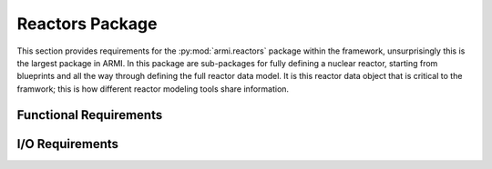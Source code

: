 .. _armi_reactors:

Reactors Package
----------------

This section provides requirements for the :py:mod:`armi.reactors` package within the framework, unsurprisingly this is the largest package in ARMI. In this package are sub-packages for fully defining a nuclear reactor, starting from blueprints and all the way through defining the full reactor data model. It is this reactor data object that is critical to the framwork; this is how different reactor modeling tools share information.



Functional Requirements
+++++++++++++++++++++++

.. ## reactors ######################

.. req:: placeholder
    :id: R_ARMI_R
    :subtype: functional
    :basis: placeholder
    :acceptance_criteria: placeholder
    :status: accepted

.. req:: placeholder
    :id: R_ARMI_R_GET_ASSEM
    :subtype: functional
    :basis: placeholder
    :acceptance_criteria: placeholder
    :status: accepted

.. req:: placeholder
    :id: R_ARMI_R_MESH
    :subtype: functional
    :basis: placeholder
    :acceptance_criteria: placeholder
    :status: accepted

.. req:: placeholder
    :id: R_ARMI_R_SYMM
    :subtype: functional
    :basis: placeholder
    :acceptance_criteria: placeholder
    :status: accepted

.. req:: placeholder
    :id: R_ARMI_R_FIND_NEIGHBORS
    :subtype: functional
    :basis: placeholder
    :acceptance_criteria: placeholder
    :status: accepted


.. ## parameters ######################

.. req:: placeholder
    :id: R_ARMI_PARAM
    :subtype: functional
    :basis: placeholder
    :acceptance_criteria: placeholder
    :status: accepted

.. req:: placeholder
    :id: R_ARMI_PARAM_DB
    :subtype: functional
    :basis: placeholder
    :acceptance_criteria: placeholder
    :status: accepted

.. req:: placeholder
    :id: R_ARMI_PARAM_PARALLEL
    :subtype: functional
    :basis: placeholder
    :acceptance_criteria: placeholder
    :status: accepted

.. req:: placeholder
    :id: R_ARMI_PARAM_SERIALIZE
    :subtype: functional
    :basis: placeholder
    :acceptance_criteria: placeholder
    :status: accepted

.. ## zones ######################

.. req:: placeholder
    :id: R_ARMI_ZONE
    :subtype: functional
    :basis: placeholder
    :acceptance_criteria: placeholder
    :status: accepted

.. ## blocks ######################

.. req:: placeholder
    :id: R_ARMI_BLOCK_HOMOG
    :subtype: functional
    :basis: placeholder
    :acceptance_criteria: placeholder
    :status: accepted

.. req:: placeholder
    :id: R_ARMI_BLOCK_POSI
    :subtype: functional
    :basis: placeholder
    :acceptance_criteria: placeholder
    :status: accepted

.. req:: placeholder
    :id: R_ARMI_BLOCK_HEX
    :subtype: functional
    :basis: placeholder
    :acceptance_criteria: placeholder
    :status: accepted

.. req:: placeholder
    :id: R_ARMI_BLOCK_NPINS
    :subtype: functional
    :basis: placeholder
    :acceptance_criteria: placeholder
    :status: accepted

.. ## assemblies ######################

.. req:: placeholder
    :id: R_ARMI_ASSEM_BLOCKS
    :subtype: functional
    :basis: placeholder
    :acceptance_criteria: placeholder
    :status: accepted

.. req:: placeholder
    :id: R_ARMI_ASSEM_POSI
    :subtype: functional
    :basis: placeholder
    :acceptance_criteria: placeholder
    :status: accepted

.. ## flags ######################

.. req:: placeholder
    :id: R_ARMI_FLAG_DEFINE
    :subtype: functional
    :basis: placeholder
    :acceptance_criteria: placeholder
    :status: accepted

.. req:: placeholder
    :id: R_ARMI_FLAG_EXTEND
    :subtype: functional
    :basis: placeholder
    :acceptance_criteria: placeholder
    :status: accepted

.. req:: placeholder
    :id: R_ARMI_FLAG_TO_STR
    :subtype: functional
    :basis: placeholder
    :acceptance_criteria: placeholder
    :status: accepted

.. ## geometryConverters ######################

.. req:: placeholder
    :id: R_ARMI_THIRD_TO_FULL_CORE
    :subtype: functional
    :basis: placeholder
    :acceptance_criteria: placeholder
    :status: accepted

.. req:: placeholder
    :id: R_ARMI_ADD_EDGE_ASSEMS
    :subtype: functional
    :basis: placeholder
    :acceptance_criteria: placeholder
    :status: accepted

.. req:: placeholder
    :id: R_ARMI_CONV_3DHEX_TO_2DRZ
    :subtype: functional
    :basis: placeholder
    :acceptance_criteria: placeholder
    :status: accepted

.. ## axialExpansionChanger ######################

.. req:: placeholder
    :id: R_ARMI_AXIAL_EXP_THERM
    :subtype: functional
    :basis: placeholder
    :acceptance_criteria: placeholder
    :status: accepted

.. req:: placeholder
    :id: R_ARMI_AXIAL_EXP_PRESC
    :subtype: functional
    :basis: placeholder
    :acceptance_criteria: placeholder
    :status: accepted

.. req:: placeholder
    :id: R_ARMI_INP_COLD_HEIGHT
    :subtype: functional
    :basis: placeholder
    :acceptance_criteria: placeholder
    :status: accepted

.. req:: placeholder
    :id: R_ARMI_MANUAL_TARG_COMP
    :subtype: functional
    :basis: placeholder
    :acceptance_criteria: placeholder
    :status: accepted

.. req:: placeholder
    :id: R_ARMI_ASSEM_HEIGHT_PRES
    :subtype: functional
    :basis: placeholder
    :acceptance_criteria: placeholder
    :status: accepted

.. ## uniformMesh ######################

.. req:: placeholder
    :id: R_ARMI_UMC
    :subtype: functional
    :basis: placeholder
    :acceptance_criteria: placeholder
    :status: accepted

.. req:: placeholder
    :id: R_ARMI_UMC_PARAM_FORWARD
    :subtype: functional
    :basis: placeholder
    :acceptance_criteria: placeholder
    :status: accepted

.. req:: placeholder
    :id: R_ARMI_UMC_PARAM_BACKWARD
    :subtype: functional
    :basis: placeholder
    :acceptance_criteria: placeholder
    :status: accepted

.. req:: placeholder
    :id: R_ARMI_UMC_NON_UNIFORM
    :subtype: functional
    :basis: placeholder
    :acceptance_criteria: placeholder
    :status: accepted

.. req:: placeholder
    :id: R_ARMI_UMC_MIN_MESH
    :subtype: functional
    :basis: placeholder
    :acceptance_criteria: placeholder
    :status: accepted

.. ## blockConverters ######################

.. req:: placeholder
    :id: R_ARMI_BLOCKCONV_HEX_TO_CYL
    :subtype: functional
    :basis: placeholder
    :acceptance_criteria: placeholder
    :status: accepted

.. req:: placeholder
    :id: R_ARMI_BLOCKCONV
    :subtype: functional
    :basis: placeholder
    :acceptance_criteria: placeholder
    :status: accepted

.. ## components ######################

.. req:: placeholder
    :id: R_ARMI_COMP_DEF
    :subtype: functional
    :basis: placeholder
    :acceptance_criteria: placeholder
    :status: accepted

.. req:: placeholder
    :id: R_ARMI_COMP_DIMS
    :subtype: functional
    :basis: placeholder
    :acceptance_criteria: placeholder
    :status: accepted

.. req:: placeholder
    :id: R_ARMI_COMP_VOL
    :subtype: functional
    :basis: placeholder
    :acceptance_criteria: placeholder
    :status: accepted

.. req:: placeholder
    :id: R_ARMI_COMP_NUCLIDE_FRACS
    :subtype: functional
    :basis: placeholder
    :acceptance_criteria: placeholder
    :status: accepted

.. req:: placeholder
    :id: R_ARMI_COMP_1MAT
    :subtype: functional
    :basis: placeholder
    :acceptance_criteria: placeholder
    :status: accepted

.. req:: placeholder
    :id: R_ARMI_COMP_MAT
    :subtype: functional
    :basis: placeholder
    :acceptance_criteria: placeholder
    :status: accepted

.. req:: placeholder
    :id: R_ARMI_COMP_ORDER
    :subtype: functional
    :basis: placeholder
    :acceptance_criteria: placeholder
    :status: accepted

.. req:: placeholder
    :id: R_ARMI_COMP_SHAPES
    :subtype: functional
    :basis: placeholder
    :acceptance_criteria: placeholder
    :status: accepted

.. req:: placeholder
    :id: R_ARMI_COMP_EXPANSION
    :subtype: functional
    :basis: placeholder
    :acceptance_criteria: placeholder
    :status: accepted

.. req:: placeholder
    :id: R_ARMI_COMP_FLUID
    :subtype: functional
    :basis: placeholder
    :acceptance_criteria: placeholder
    :status: accepted

.. ## composites ######################

.. req:: placeholder
    :id: R_ARMI_CMP
    :subtype: functional
    :basis: placeholder
    :acceptance_criteria: placeholder
    :status: accepted

.. req:: placeholder
    :id: R_ARMI_CMP_FLAG
    :subtype: functional
    :basis: placeholder
    :acceptance_criteria: placeholder
    :status: accepted

.. req:: placeholder
    :id: R_ARMI_CMP_PARAMS
    :subtype: functional
    :basis: placeholder
    :acceptance_criteria: placeholder
    :status: accepted

.. req:: placeholder
    :id: R_ARMI_CMP_GET_MASS
    :subtype: functional
    :basis: placeholder
    :acceptance_criteria: placeholder
    :status: accepted

.. req:: placeholder
    :id: R_ARMI_CMP_MPI
    :subtype: functional
    :basis: placeholder
    :acceptance_criteria: placeholder
    :status: accepted

.. req:: placeholder
    :id: R_ARMI_CMP_GET_NDENS
    :subtype: functional
    :basis: placeholder
    :acceptance_criteria: placeholder
    :status: accepted

.. req:: placeholder
    :id: R_ARMI_CMP_NUC
    :subtype: functional
    :basis: placeholder
    :acceptance_criteria: placeholder
    :status: accepted

.. ## grids ######################

.. req:: placeholder
    :id: R_ARMI_GRID_HEX
    :subtype: functional
    :basis: placeholder
    :acceptance_criteria: placeholder
    :status: accepted

.. req:: placeholder
    :id: R_ARMI_GRID_SYMMETRY
    :subtype: functional
    :basis: placeholder
    :acceptance_criteria: placeholder
    :status: accepted

.. req:: placeholder
    :id: R_ARMI_GRID_SYMMETRY_LOC
    :subtype: functional
    :basis: placeholder
    :acceptance_criteria: placeholder
    :status: accepted

.. req:: placeholder
    :id: R_ARMI_GRID_EQUIVALENTS
    :subtype: functional
    :basis: placeholder
    :acceptance_criteria: placeholder
    :status: accepted

.. req:: placeholder
    :id: R_ARMI_GRID_NEST
    :subtype: functional
    :basis: placeholder
    :acceptance_criteria: placeholder
    :status: accepted

.. req:: placeholder
    :id: R_ARMI_GRID_HEX_TYPE
    :subtype: functional
    :basis: placeholder
    :acceptance_criteria: placeholder
    :status: accepted

.. req:: placeholder
    :id: R_ARMI_GRID_MULT
    :subtype: functional
    :basis: placeholder
    :acceptance_criteria: placeholder
    :status: accepted

.. req:: placeholder
    :id: R_ARMI_GRID_GLOBAL_POS
    :subtype: functional
    :basis: placeholder
    :acceptance_criteria: placeholder
    :status: accepted

.. req:: placeholder
    :id: R_ARMI_GRID_ELEM_LOC
    :subtype: functional
    :basis: placeholder
    :acceptance_criteria: placeholder
    :status: accepted


I/O Requirements
++++++++++++++++

.. req:: placeholder
    :id: R_ARMI_BP_COMP
    :subtype: io
    :basis: placeholder
    :acceptance_criteria: placeholder
    :status: accepted

.. req:: placeholder
    :id: R_ARMI_BP_BLOCK
    :subtype: io
    :basis: placeholder
    :acceptance_criteria: placeholder
    :status: accepted

.. req:: placeholder
    :id: R_ARMI_BP_ASSEM
    :subtype: io
    :basis: placeholder
    :acceptance_criteria: placeholder
    :status: accepted

.. req:: placeholder
    :id: R_ARMI_BP_CORE
    :subtype: io
    :basis: placeholder
    :acceptance_criteria: placeholder
    :status: accepted

.. req:: placeholder
    :id: R_ARMI_BP_GRID
    :subtype: io
    :basis: placeholder
    :acceptance_criteria: placeholder
    :status: accepted

.. req:: placeholder
    :id: R_ARMI_BP_SYSTEMS
    :subtype: io
    :basis: placeholder
    :acceptance_criteria: placeholder
    :status: accepted

.. req:: placeholder
    :id: R_ARMI_BP_NUC_FLAGS
    :subtype: io
    :basis: placeholder
    :acceptance_criteria: placeholder
    :status: accepted

.. req:: placeholder
    :id: R_ARMI_BP_TO_DB
    :subtype: io
    :basis: placeholder
    :acceptance_criteria: placeholder
    :status: accepted
